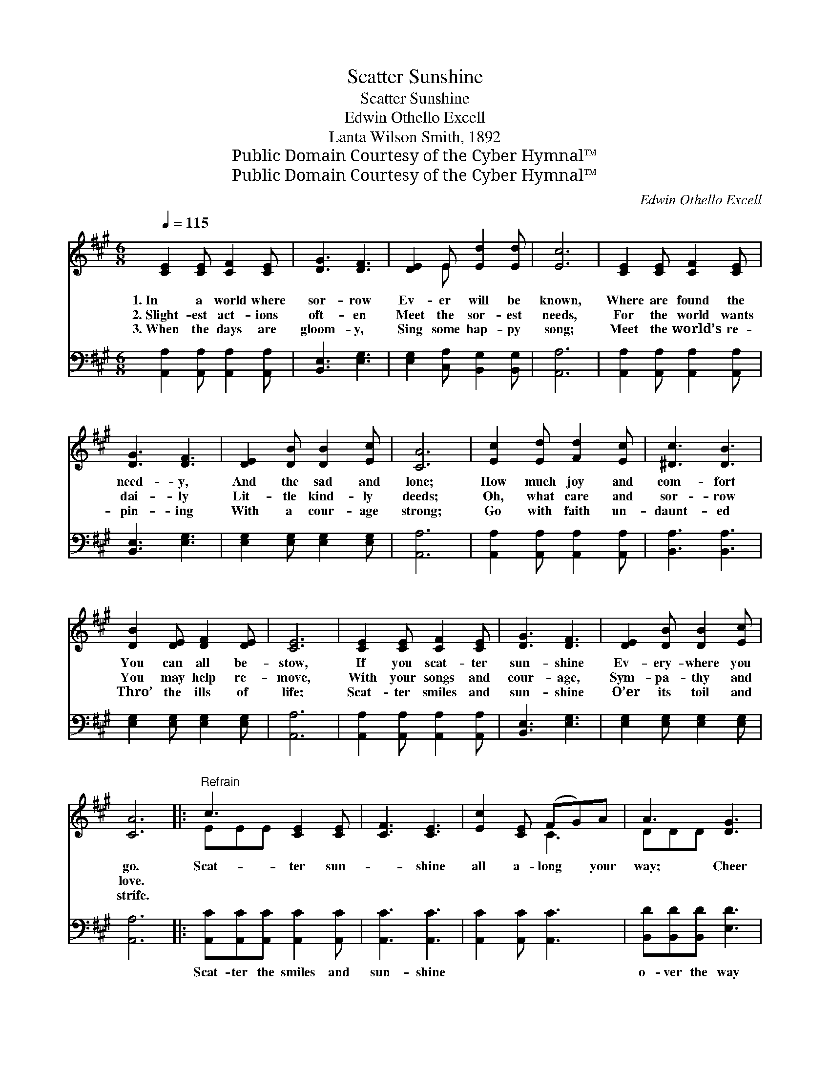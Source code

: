 X:1
T:Scatter Sunshine
T:Scatter Sunshine
T:Edwin Othello Excell
T:Lanta Wilson Smith, 1892
T:Public Domain Courtesy of the Cyber Hymnal™
T:Public Domain Courtesy of the Cyber Hymnal™
C:Edwin Othello Excell
Z:Public Domain
Z:Courtesy of the Cyber Hymnal™
%%score ( 1 2 ) ( 3 4 )
L:1/8
Q:1/4=115
M:6/8
K:A
V:1 treble 
V:2 treble 
V:3 bass 
V:4 bass 
V:1
 [CE]2 [CE] [CF]2 [CE] | [DG]3 [DF]3 | [DE]2 E [Ed]2 [Ed] | [Ec]6 | [CE]2 [CE] [CF]2 [CE] | %5
w: 1.~In a world where|sor- row|Ev- er will be|known,|Where are found the|
w: 2.~Slight- est act- ions|oft- en|Meet the sor- est|needs,|For the world wants|
w: 3.~When the days are|gloom- y,|Sing some hap- py|song;|Meet the world’s re-|
 [DG]3 [DF]3 | [DE]2 [DB] [DB]2 [Ec] | [CA]6 | [Ec]2 [Ed] [Fd]2 [Ec] | [^Dc]3 [DB]3 | %10
w: need- y,|And the sad and|lone;|How much joy and|com- fort|
w: dai- ly|Lit- tle kind- ly|deeds;|Oh, what care and|sor- row|
w: pin- ing|With a cour- age|strong;|Go with faith un-|daunt- ed|
 [DB]2 [DE] [DF]2 [DE] | [CE]6 | [CE]2 [CE] [CF]2 [CE] | [DG]3 [DF]3 | [DE]2 [DB] [DB]2 [Ec] | %15
w: You can all be-|stow,|If you scat- ter|sun- shine|Ev- ery- where you|
w: You may help re-|move,|With your songs and|cour- age,|Sym- pa- thy and|
w: Thro’ the ills of|life;|Scat- ter smiles and|sun- shine|O’er its toil and|
 [CA]6 |:"^Refrain" c3 [CE]2 [CE] | [CF]3 [CE]3 | [Ec]2 [CE] (FG)A | A3 [DG]3 | %20
w: go.|Scat- ter sun-|* shine|all a- long * your|way; Cheer|
w: love.|||||
w: strife.|||||
 [Ed]2 [DF] [DF]2 [DG] | ([DF]2 [CE]) [Ec]3 |1 [^Dc]2 [DB] [Dc]2 [DB] | (E3 !fermata![Ee]3) :|2 %24
w: * and bless and|bright- * en|Ev- ery pass- ing|day; *|
w: ||||
w: ||||
 [Ec]2 [^D^B] [Ec]2 [=D=B] || [CA]6 |] %26
w: * Ev- ery pass-|ing|
w: ||
w: ||
V:2
 x6 | x6 | x2 E x3 | x6 | x6 | x6 | x6 | x6 | x6 | x6 | x6 | x6 | x6 | x6 | x6 | x6 |: EEE x3 | %17
 x6 | x3 C3 | DDD x3 | x6 | x6 |1 x6 | E3- x3 :|2 x6 || x6 |] %26
V:3
 [A,,A,]2 [A,,A,] [A,,A,]2 [A,,A,] | [B,,E,]3 [E,G,]3 | [E,G,]2 [C,A,] [B,,G,]2 [B,,G,] | %3
w: ~ ~ ~ ~|~ ~|~ ~ ~ ~|
 [A,,A,]6 | [A,,A,]2 [A,,A,] [A,,A,]2 [A,,A,] | [B,,E,]3 [E,G,]3 | [E,G,]2 [E,G,] [E,G,]2 [E,G,] | %7
w: ~|~ ~ ~ ~|~ ~|~ ~ ~ ~|
 [A,,A,]6 | [A,,A,]2 [A,,A,] [A,,A,]2 [A,,A,] | [B,,A,]3 [B,,A,]3 | [E,G,]2 [E,G,] [E,G,]2 [E,G,] | %11
w: ~|~ ~ ~ ~|~ ~|~ ~ ~ ~|
 [A,,A,]6 | [A,,A,]2 [A,,A,] [A,,A,]2 [A,,A,] | [B,,E,]3 [E,G,]3 | [E,G,]2 [E,G,] [E,G,]2 [E,G,] | %15
w: ~|~ ~ ~ ~|~ ~|~ ~ ~ ~|
 [A,,A,]6 |: [A,,C][A,,C][A,,C] [A,,C]2 [A,,C] | [A,,C]3 [A,,C]3 | [A,,C]2 [A,,C] [A,,C]3 | %19
w: ~|Scat- ter the smiles and|sun- shine|~ ~ ~|
 [B,,D][B,,D][B,,D] [E,D]3 | [E,G,]2 [E,D] [E,D]2 [E,D] | (D2 C) [A,,A,]3 |1 %22
w: o- ver the way|~ ~ ~ ~|~ * ~|
 [B,,A,]2 [B,,A,] [B,,A,]2 [B,,A,] | [E,G,]2 [E,G,] !fermata![E,D]3 :|2 %24
w: ~ ~ ~ ~|pass- ing day.|
 [E,A,]2 [E,A,] [E,G,]2 [E,G,] || [A,,A,]6 |] %26
w: ||
V:4
 x6 | x6 | x6 | x6 | x6 | x6 | x6 | x6 | x6 | x6 | x6 | x6 | x6 | x6 | x6 | x6 |: x6 | x6 | x6 | %19
 x6 | x6 | A,,3 x3 |1 x6 | x6 :|2 x6 || x6 |] %26

